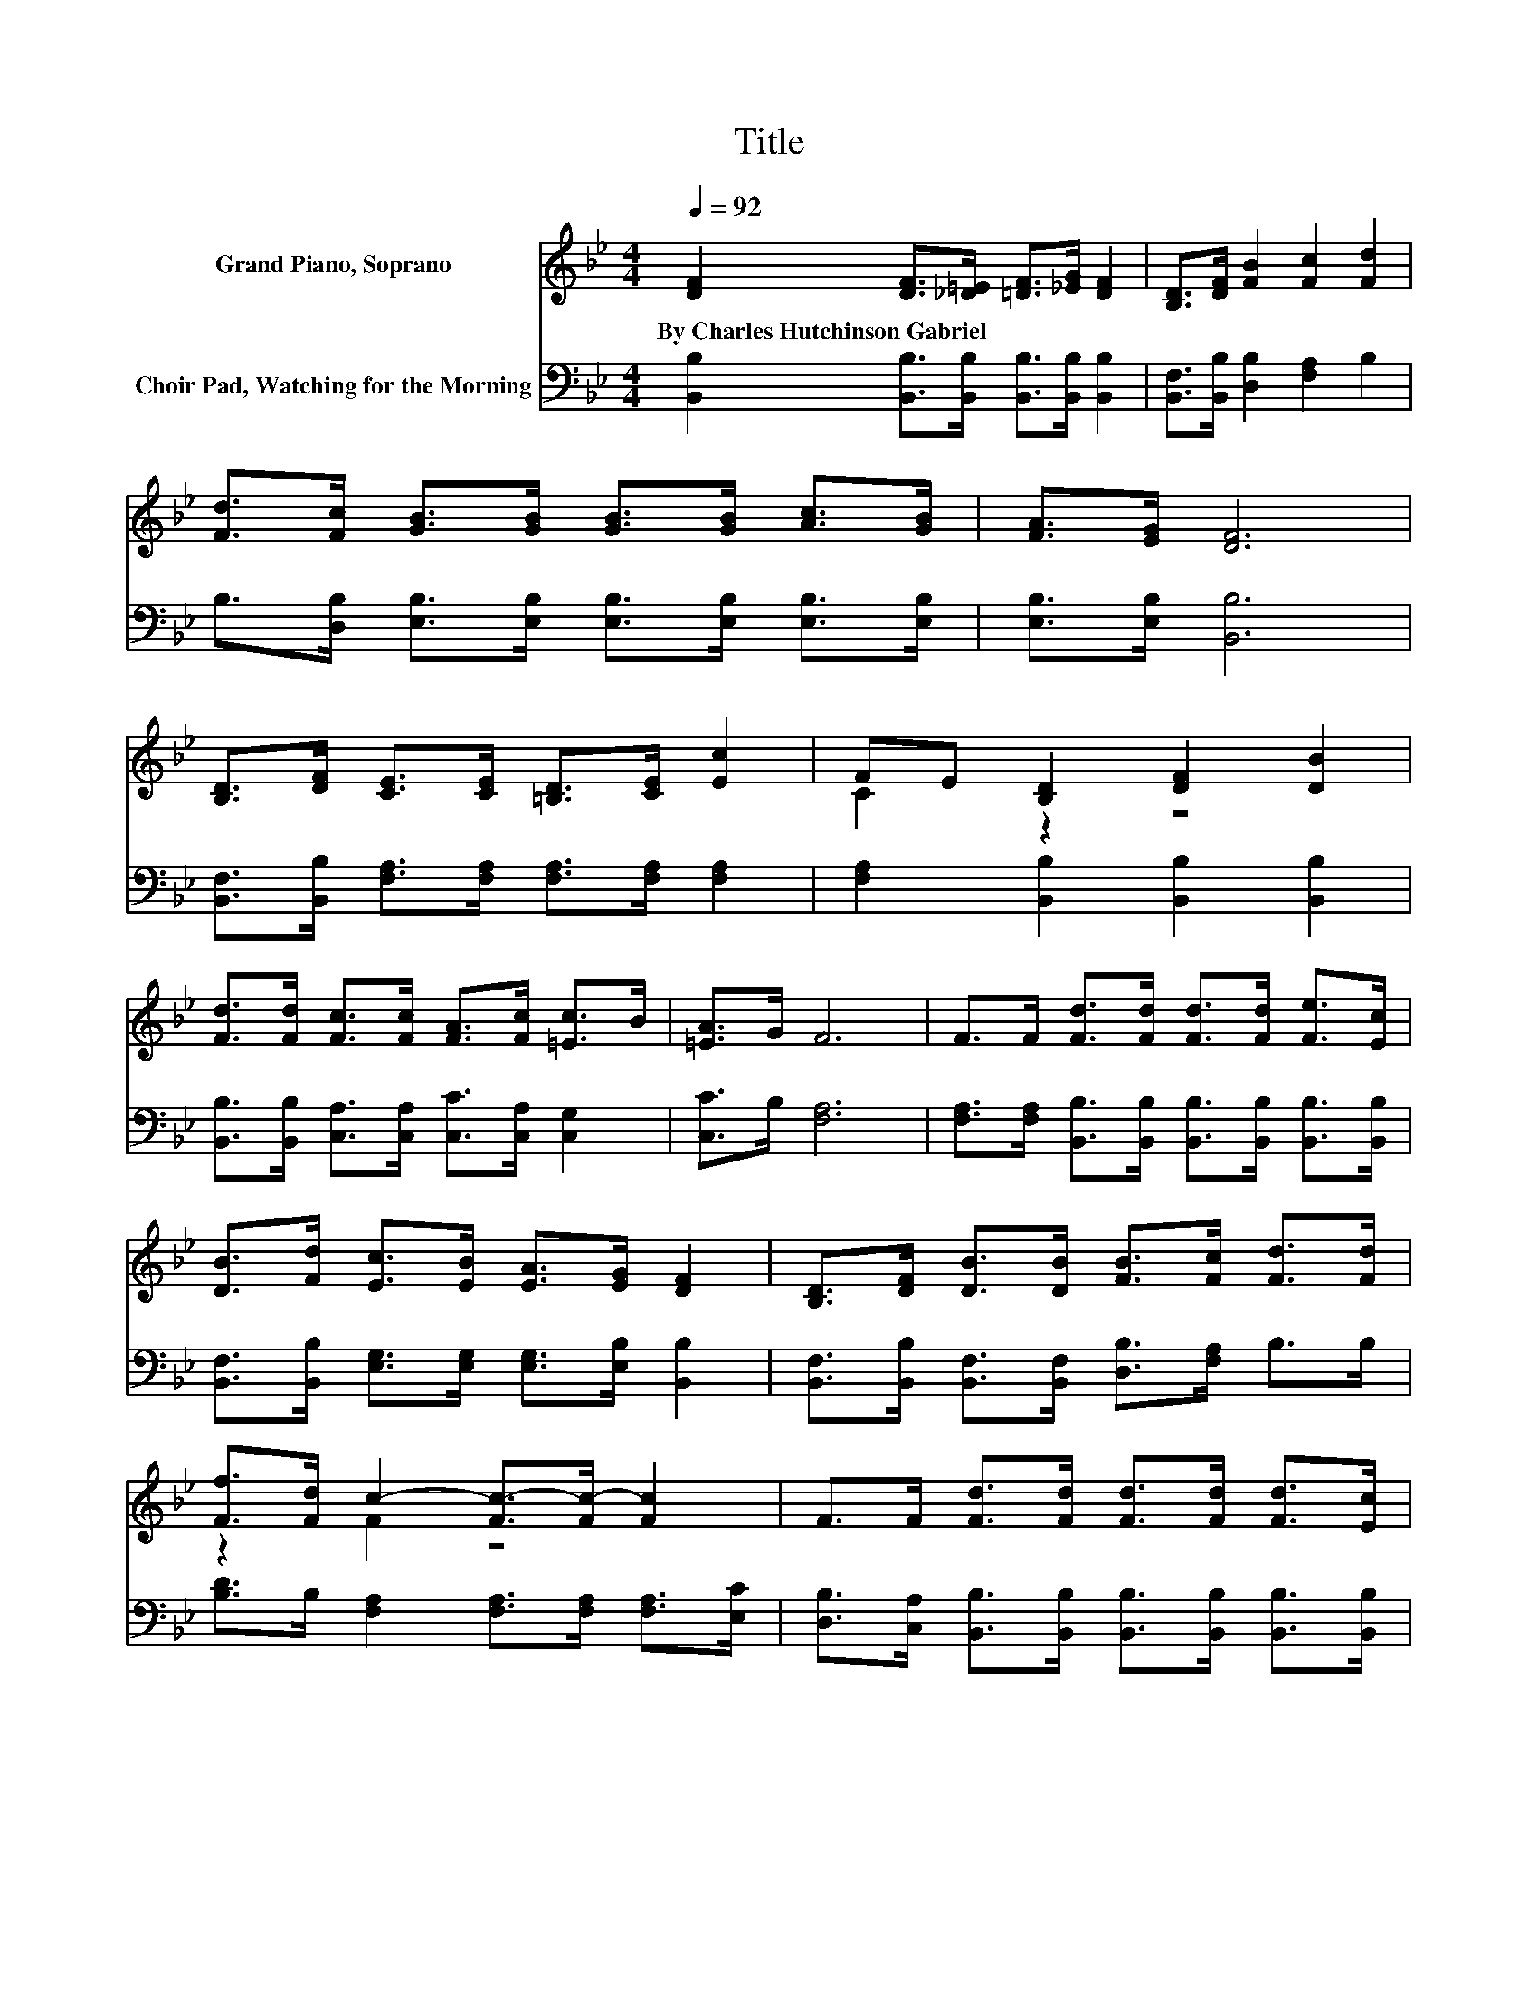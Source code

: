 X:1
T:Title
%%score ( 1 2 ) 3
L:1/8
Q:1/4=92
M:4/4
K:Bb
V:1 treble nm="Grand Piano, Soprano"
V:2 treble 
V:3 bass nm="Choir Pad, Watching for the Morning"
V:1
 [DF]2 [DF]>[_D=E] [=DF]>[_EG] [DF]2 | [B,D]>[DF] [FB]2 [Fc]2 [Fd]2 | %2
w: By~Charles~Hutchinson~Gabriel * * * * *||
 [Fd]>[Fc] [GB]>[GB] [GB]>[GB] [Ac]>[GB] | [FA]>[EG] [DF]6 | %4
w: ||
 [B,D]>[DF] [CE]>[CE] [=B,D]>[CE] [Ec]2 | FE [B,D]2 [DF]2 [DB]2 | %6
w: ||
 [Fd]>[Fd] [Fc]>[Fc] [FA]>[Fc] [=Ec]>B | [=EA]>G F6 | F>F [Fd]>[Fd] [Fd]>[Fd] [Fe]>[Ec] | %9
w: |||
 [DB]>[Fd] [Ec]>[EB] [EA]>[EG] [DF]2 | [B,D]>[DF] [DB]>[DB] [FB]>[Fc] [Fd]>[Fd] | %11
w: ||
 [Ff]>[Fd] c2- [Fc-]>[Fc-] [Fc]2 | F>F [Fd]>[Fd] [Fd]>[Fd] [Fd]>[Ec] | %13
w: ||
 [DB]>[Fd] [Ec]>[EB] [EA]>[EG] [DF]2 | [B,D]>[DF] [FB]>[FB] [GB]>[Ge] [Fd]>[Fd] | %15
w: ||
 [Ec]>[Ec] [DB]6- | [DB]2 z2 z4 |] %17
w: ||
V:2
 x8 | x8 | x8 | x8 | x8 | C2 z2 z4 | x8 | x8 | x8 | x8 | x8 | z2 F2 z4 | x8 | x8 | x8 | x8 | x8 |] %17
V:3
 [B,,B,]2 [B,,B,]>[B,,B,] [B,,B,]>[B,,B,] [B,,B,]2 | [B,,F,]>[B,,B,] [D,B,]2 [F,A,]2 B,2 | %2
 B,>[D,B,] [E,B,]>[E,B,] [E,B,]>[E,B,] [E,B,]>[E,B,] | [E,B,]>[E,B,] [B,,B,]6 | %4
 [B,,F,]>[B,,B,] [F,A,]>[F,A,] [F,A,]>[F,A,] [F,A,]2 | [F,A,]2 [B,,B,]2 [B,,B,]2 [B,,B,]2 | %6
 [B,,B,]>[B,,B,] [C,A,]>[C,A,] [C,C]>[C,A,] [C,G,]2 | [C,C]>B, [F,A,]6 | %8
 [F,A,]>[F,A,] [B,,B,]>[B,,B,] [B,,B,]>[B,,B,] [B,,B,]>[B,,B,] | %9
 [B,,F,]>[B,,B,] [E,G,]>[E,G,] [E,G,]>[E,B,] [B,,B,]2 | %10
 [B,,F,]>[B,,B,] [B,,F,]>[B,,F,] [D,B,]>[F,A,] B,>B, | %11
 [B,D]>B, [F,A,]2 [F,A,]>[F,A,] [F,A,]>[E,C] | %12
 [D,B,]>[C,A,] [B,,B,]>[B,,B,] [B,,B,]>[B,,B,] [B,,B,]>[B,,B,] | %13
 [B,,B,]>[B,,B,] [E,G,]>[E,G,] [E,A,]>[E,B,] [B,,B,]2 | %14
 [B,,F,]>[B,,B,] [D,B,]>[D,B,] [E,B,]>[E,B,] [F,B,]>[F,B,] | [F,A,]>[F,A,] [B,,B,]6- | %16
 [B,,B,]2 z2 z4 |] %17

